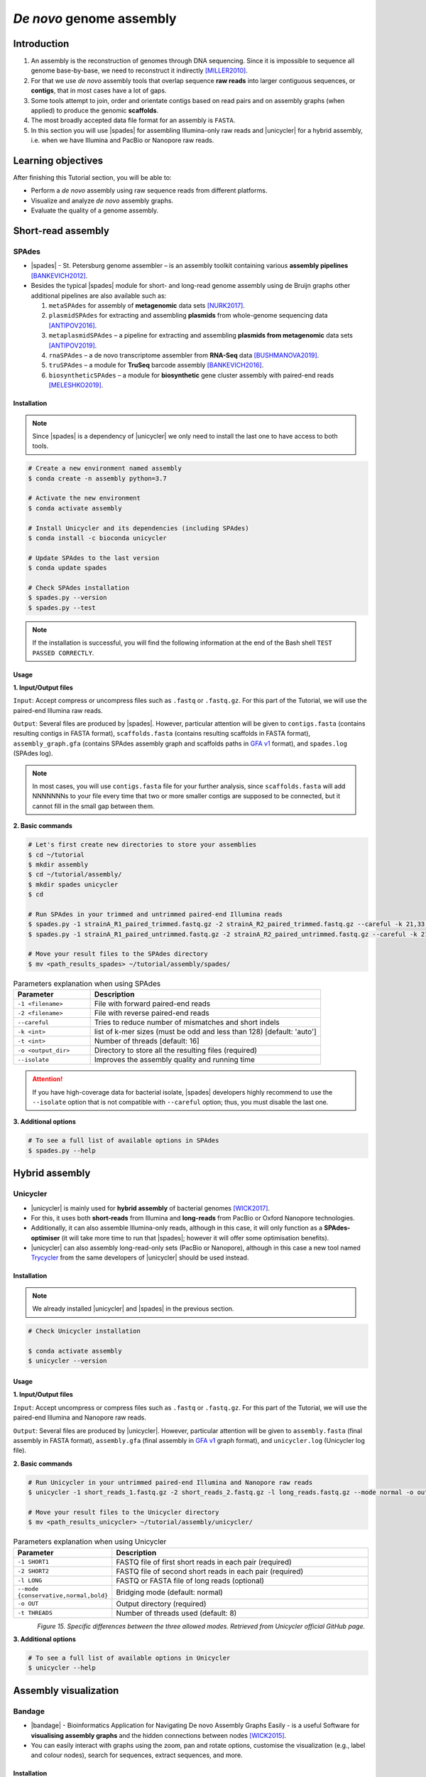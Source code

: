.. _ngs-assembly:

*************************
*De novo* genome assembly
*************************


Introduction
############

1. An assembly is the reconstruction of genomes through DNA sequencing. Since it is impossible to sequence all genome base-by-base, we need to reconstruct it indirectly [MILLER2010]_.

2. For that we use *de novo* assembly tools that overlap sequence **raw reads** into larger contiguous sequences, or **contigs**, that in most cases have a lot of gaps.

3. Some tools attempt to join, order and orientate contigs based on read pairs and on assembly graphs (when applied) to produce the genomic **scaffolds**.

4. The most broadly accepted data file format for an assembly is ``FASTA``.

5. In this section you will use |spades| for assembling Illumina-only raw reads and |unicycler| for a hybrid assembly, i.e. when we have Illumina and PacBio or Nanopore raw reads.


Learning objectives
###################

After finishing this Tutorial section, you will be able to:

* Perform a *de novo* assembly using raw sequence reads from different platforms.
* Visualize and analyze *de novo* assembly graphs.
* Evaluate the quality of a genome assembly.


Short-read assembly
###################


SPAdes
******

* |spades| - St. Petersburg genome assembler – is an assembly toolkit containing various **assembly pipelines** [BANKEVICH2012]_.

* Besides the typical |spades| module for short- and long-read genome assembly using de Bruijn graphs other additional pipelines are also available such as:

  1. ``metaSPAdes`` for assembly of **metagenomic** data sets [NURK2017]_.
  2. ``plasmidSPAdes`` for extracting and assembling **plasmids** from whole-genome sequencing data [ANTIPOV2016]_.
  3. ``metaplasmidSPAdes`` – a pipeline for extracting and assembling **plasmids from metagenomic** data sets [ANTIPOV2019]_.
  4. ``rnaSPAdes`` – a de novo transcriptome assembler from **RNA-Seq** data [BUSHMANOVA2019]_.
  5. ``truSPAdes`` – a module for **TruSeq** barcode assembly [BANKEVICH2016]_.
  6. ``biosyntheticSPAdes`` – a module for **biosynthetic** gene cluster assembly with paired-end reads [MELESHKO2019]_.


Installation
............

.. note::
   Since |spades| is a dependency of |unicycler| we only need to install the last one to have access to both tools.

.. code-block:: bash

   # Create a new environment named assembly
   $ conda create -n assembly python=3.7

   # Activate the new environment
   $ conda activate assembly

   # Install Unicycler and its dependencies (including SPAdes)
   $ conda install -c bioconda unicycler

   # Update SPAdes to the last version
   $ conda update spades

   # Check SPAdes installation
   $ spades.py --version
   $ spades.py --test

.. note::
   If the installation is successful, you will find the following information at the end of the Bash shell ``TEST PASSED CORRECTLY``.

Usage
.....

**1. Input/Output files**

``Input``: Accept compress or uncompress files such as ``.fastq`` or ``.fastq.gz``. For this part of the Tutorial, we will use the paired-end Illumina raw reads.

``Output``: Several files are produced by |spades|. However, particular attention will be given to ``contigs.fasta`` (contains resulting contigs in FASTA format), ``scaffolds.fasta`` (contains resulting scaffolds in FASTA format), ``assembly_graph.gfa`` (contains SPAdes assembly graph and scaffolds paths in `GFA v1 <https://github.com/GFA-spec/GFA-spec/blob/master/GFA1.md>`_ format), and ``spades.log`` (SPAdes log).

.. note::
   In most cases, you will use ``contigs.fasta`` file for your further analysis, since ``scaffolds.fasta`` will add NNNNNNNs to your file every time that two or more smaller contigs are supposed to be connected, but it cannot fill in the small gap between them.

**2. Basic commands**

.. code-block:: bash

   # Let's first create new directories to store your assemblies
   $ cd ~/tutorial
   $ mkdir assembly
   $ cd ~/tutorial/assembly/
   $ mkdir spades unicycler
   $ cd

   # Run SPAdes in your trimmed and untrimmed paired-end Illumina reads
   $ spades.py -1 strainA_R1_paired_trimmed.fastq.gz -2 strainA_R2_paired_trimmed.fastq.gz --careful -k 21,33,55,77 -t 8 -o strainA_SPAdes
   $ spades.py -1 strainA_R1_paired_untrimmed.fastq.gz -2 strainA_R2_paired_untrimmed.fastq.gz --careful -k 21,33,55,77 -t 8 -o strainA_SPAdes

   # Move your result files to the SPAdes directory
   $ mv <path_results_spades> ~/tutorial/assembly/spades/

.. csv-table:: Parameters explanation when using SPAdes
   :header: "Parameter", "Description"
   :widths: 20, 60

   "``-1 <filename>``", "File with forward paired-end reads"
   "``-2 <filename>``", "File with reverse paired-end reads"
   "``--careful``", "Tries to reduce number of mismatches and short indels"
   "``-k <int>``", "list of k-mer sizes (must be odd and less than 128) [default: 'auto']"
   "``-t <int>``", "Number of threads [default: 16]"
   "``-o <output_dir>``", "Directory to store all the resulting files (required)"
   "``--isolate``", "Improves the assembly quality and running time"

.. attention::
   If you have high-coverage data for bacterial isolate, |spades| developers highly recommend to use the ``--isolate`` option that is not compatible with ``--careful`` option; thus, you must disable the last one.

**3. Additional options**

.. code-block:: bash

   # To see a full list of available options in SPAdes
   $ spades.py --help

.. todo::
   1. Run |spades| assembler in your trimmed and untrimmed paired-end Illumina reads.


Hybrid assembly
###############


Unicycler
*********

* |unicycler| is mainly used for **hybrid assembly** of bacterial genomes [WICK2017]_.

* For this, it uses both **short-reads** from Illumina and **long-reads** from PacBio or Oxford Nanopore technologies.

* Additionally, it can also assemble Illumina-only reads, although in this case, it will only function as a **SPAdes-optimiser** (it will take more time to run that |spades|; however it will offer some optimisation benefits).

* |unicycler| can also assembly long-read-only sets (PacBio or Nanopore), although in this case a new tool named `Trycycler <https://github.com/rrwick/Trycycler/wiki>`_ from the same developers of |unicycler| should be used instead.


Installation
............

.. note::
   We already installed |unicycler| and |spades| in the previous section.

.. code-block:: bash

  # Check Unicycler installation

  $ conda activate assembly
  $ unicycler --version


Usage
.....

**1. Input/Output files**

``Input``: Accept uncompress or compress files such as ``.fastq`` or ``.fastq.gz``. For this part of the Tutorial, we will use the paired-end Illumina and Nanopore raw reads.

``Output``: Several files are produced by |unicycler|. However, particular attention will be given to ``assembly.fasta`` (final assembly in FASTA format), ``assembly.gfa`` (final assembly in `GFA v1 <https://github.com/GFA-spec/GFA-spec/blob/master/GFA1.md>`_ graph format), and ``unicycler.log`` (Unicycler log file).

**2. Basic commands**

.. code-block:: bash

   # Run Unicycler in your untrimmed paired-end Illumina and Nanopore raw reads
   $ unicycler -1 short_reads_1.fastq.gz -2 short_reads_2.fastq.gz -l long_reads.fastq.gz --mode normal -o output_dir -t 8

   # Move your result files to the Unicycler directory
   $ mv <path_results_unicycler> ~/tutorial/assembly/unicycler/

.. csv-table:: Parameters explanation when using Unicycler
   :header: "Parameter", "Description"
   :widths: 20, 60

   "``-1 SHORT1``", "FASTQ file of first short reads in each pair (required)"
   "``-2 SHORT2``", "FASTQ file of second short reads in each pair (required)"
   "``-l LONG``", "FASTQ or FASTA file of long reads (optional)"
   "``--mode {conservative,normal,bold}``", "Bridging mode (default: normal)"
   "``-o OUT``", "Output directory (required)"
   "``-t THREADS``", "Number of threads used (default: 8)"

.. figure:: ./images/Unicycler_modes.png
   :figclass: align-left

*Figure 15. Specific differences between the three allowed modes. Retrieved from Unicycler official GitHub page.*

**3. Additional options**

.. code-block:: bash

   # To see a full list of available options in Unicycler
   $ unicycler --help

.. todo::
   2. Run |unicycler| for a hybrid assembly using the short-read paired-end Illumina and the long-read Nanopore.


Assembly visualization
######################


Bandage
*******

* |bandage| - Bioinformatics Application for Navigating De novo Assembly Graphs Easily - is a useful Software for **visualising assembly graphs** and the hidden connections between nodes [WICK2015]_.

* You can easily interact with graphs using the zoom, pan and rotate options, customise the visualization (e.g., label and colour nodes), search for sequences, extract sequences, and more.


Installation
............

1. Download the 64-bit binary executables for **Mac** or **Windows** using the link and instructions provided `here <https://github.com/rrwick/Bandage/releases/>`_.

2. For installation on **macOS** and **Windows** you just need to unzip the content on your computer.

3. For Linux you can install it through conda:

.. code-block:: bash

   # Activate your qc environment
   $ conda activate qc

   # Install Bandage
   $ conda install -c conda-forge qt=5.12.9 # Install first the last version of QT
   $ conda install -c bioconda bandage

   # See all Bandage options available
   $ Bandage --help

   # Launch the Bandage GUI
   $ Bandage


Usage
.....

.. code-block:: bash

   # Let's first create a new directory to store your graphs
   $ cd ~/tutorial/assembly/
   $ mkdir bandage
   $ cd

1. Open |bandage| in your computer. If you are in Linux just run ``$ Bandage`` (it will open Bandage GUI).

2. Go to ``File`` -> ``Load graph``.

3. Choose a graph to load from your computer.

.. hint::
   The graphs were generated by |spades| and |unicycler| in the previous steps and had a **Graphical Fragment Assembly** - ``.gfa`` file extension.

4. After the graph is loaded, click ``Draw graph`` button to draw the graph to the screen.

5. Click on a node to **select** it, or click and drag to **select several** at the same time. You will see appearing on the right side of the window the information about the selected node.

6. You can also move nodes by clicking on a node and dragging it to the new position.

7. Use the mouse to zoom, pan and rotate the graphs.

8. On the left panel, check the boxes ``Lenght``, ``Name``, and ``Text outline`` located on **Node Labels** section, to see information about contigs. However, if you have a lot of contigs by doing this, your graph will be overwhelmed with information.

9. Save all the graphs as ``.png`` images using ``File`` -> ``Save image (entire screen)``.

10. Move all your imagens to the bandage directory: ``mv <path_images> ~/tutorial/assembly/bandage/``.

.. seealso::
   For detailed information about |bandage| please see the full `manual <https://github.com/rrwick/Bandage/wiki/Getting-started>`_.

.. figure:: ./images/Bandage_graph.png
   :figclass: align-left

*Figure 16. Visualization of a assembly graph in Bandage created using paired-end Illumina and Nanopore raw reads.*


Assembly quality control
########################

* Quality control metrics of a genome assembly evaluates both the completeness (e.g., genome size) and contiguity of an assembly.

* Assembly size is usually given by statistics including maximum length, average length, combined total length, and N50.

* In this section you will use |quast| to assess some of the quality metrics of your genome assemblies originated from |spades| and |unicycler|.


QUAST
*****

* |quast|  - **QUality ASsessment Tool** - is a tool that evaluates and compare genome assemblies by computing various metrics [GUREVICH2013]_.

* This tool can be used in single or multiple assemblies from different platforms to compare them and decide what is the best one for your further analysis.

* The |quast| Software can be used as a command-line tool or `web interface <http://cab.cc.spbu.ru/quast/>`_.


Installation
............

.. code-block:: bash

   # Activate the qc environment
   $ conda activate qc

   # Install QUAST
   $ conda install -c bioconda quast

   # Check QUAST installation
   $ quast --version


Usage
.....

**1. Input/Output files**

``Input``: Accept assemblies and references in ``.fasta`` format. Genes and operons annotations must be in ``.gff`` or ``.txt`` format. For this part of the Tutorial, we will use the |spades| and |unicycler| assembled draft genomes.

``Output``: QUAST computes various metrics. The most relevant for this Tutorial is the interactive ``.html`` report that contains a summary of the metrics presented in colourful tables and plots.

**2. Basic commands**

.. code-block:: bash

   # Let's first create new directories to store your reports
   $ cd ~/tutorial/assembly/
   $ mkdir quast
   $ cd

   # General QUAST command
   $ quast.py [parameters] <fasta_file(s)>

   # Run QUAST in your assembly FASTA files
   $ quast -o assembly_quast ~/tutorial/assembly/spades/assembly_spades_trimmed.fasta ~/tutorial/assembly/spades/assembly_unicycler.fasta

   # Run QUAST in your assembly FASTA files but also providing a reference genome
   $ quast -r ~/tutorial/raw_data/reference.fasta -g ~/tutorial/raw_data/annotation.gff -o assembly_quast ~/tutorial/assembly/spades/assembly_spades_trimmed.fasta ~/tutorial/assembly/spades/assembly_unicycler.fasta

   # Move your report files to the QUAST directory
   $ mv <path_results_quast> ~/tutorial/assembly/quast/

.. csv-table:: Parameters explanation when using QUAST
   :header: "Parameter", "Description"
   :widths: 20, 60

   "``-o <output_dir>``", "Specify the output directory"
   "``-r <filename>``", "File with reference genome. Most metrics can't be evaluated without reference"
   "``-g <filename>``", "File with genes annotations for given species (GFF, BED, NCBI or TXT)"
   "``<fasta_file(s)>``", "Full path for the assembly FASTA files"

.. figure:: ./images/Quast_report.png
   :figclass: align-left

*Figure 17. Example of a QUAST HTML quality report of hybrid assemblies.*

.. seealso::
   Some of the most important metrics that you should pay attention in |quast| **final report** include:

   1. ``# contigs``: is the total **number of contigs** in the assembly.

   2. ``Largest contig``: is the length of the **longest contig** in the assembly.

   3. ``Total length``: is the total number of **bases** in the assembly.

   4. ``GC (%)``: is the total number of **G and C nucleotides** in the assembly, divided by the total length of the assembly.

   5. ``L50``: is the minimal number of contigs that cover 50% of the assembly (contigs equal or longer than N50).

   6. ``N50``: is the length for which the collection of all **contigs** of that length or longer covers at least 50% of the assembly length.

   7. ``NG50``: is the length for which the collection of all **contigs** of that length or longer covers at least 50% of the reference genome.

   8. ``NA50 and NGA50``: is the length for which the collection of **aligned blocks** of that length or longer covers at least 50% of the reference genome.

**3. Additional options**

.. code-block:: bash

   # To see a full list of available options in QUAST
   $ quast --help

.. todo::
   3. Assess the quality of both |spades| and |unicycler| assemblies using |quast|.
   4. How many contigs in total did the assemblies produced?
   5. What is the N50 of the assemblies? What does this mean?
   6. Did you noticed any difference in the assembly using trimmed and untrimmed reads? What is the main difference in terms of quality parameters?
   7. Compare |spades| and |unicycler| assemblies. What are the main differences? Did you notice any kind of improvement in genome assembly?


Folder structure
################

At the end of this section, you will have the following folder structure.

::

    tutorial
    ├── raw_data
    │   ├── files_fastq.gz
    │   ├── files.fasta
    │   ├── files.gbk
    │   ├── files.gff
    ├── qc_visualization
    │   ├── trimmed
    │   │   ├── files_clean_fastqc.html
    │   │   ├── files_clean_fastqc.zip
    │   │   ├── multiqc_clean_report.html
    │   │   ├── multiqc_clean_data
    │   ├── untrimmed
    │   │   ├── files_fastqc.html
    │   │   ├── files_fastqc.zip
    │   │   ├── multiqc_report.html
    │   │   ├── multiqc_data
    ├── qc_improvement
    │   ├── files_clean.fastq.gz
    ├── taxonomy
    │   ├── kraken_bracken
    │   │   ├── files_cseqs_1.fastq
    │   │   ├── files_cseqs_2.fastq
    │   │   ├── output.kraken
    │   │   ├── report.kreport
    │   │   ├── output.bracken
    │   ├── krona
    │   │   ├── output_krona.html
    ├── assembly
    │   ├── spades
    │   │   ├── assembly_spades_trimmed.fasta
    │   │   ├── assembly_spades_trimmed.gfa
    │   │   ├── assembly_spades_trimmed.log
    │   │   ├── assembly_spades_untrimmed.fasta
    │   │   ├── assembly_spades_untrimmed.gfa
    │   │   ├── assembly_spades_untrimmed.log
    │   ├── unicycler
    │   │   ├── assembly_unicycler.fasta
    │   │   ├── assembly_unicycler.gfa
    │   │   ├── assembly_unicycler.log
    │   ├── bandage
    │   │   ├── graphs.png
    │   ├── quast
    │   │   ├── report_without_reference.html
    │   │   ├── report_with_reference.html


References
##########

.. [MILLER2010] Miller JR, Koren S, Sutton G. 2010. Assembly algorithms for next-generation sequencing data. Genomics. 95(6):315-27. `DOI: 10.1016/j.ygeno.2010.03.001 <https://dx.doi.org/10.1016/j.ygeno.2010.03.001>`_.
.. [BANKEVICH2012] Bankevich A, et al. 2012. SPAdes: A New Genome Assembly Algorithm and Its Applications to Single-Cell Sequencing. J Comput Biol. 19(5):455–477. `DOI: 10.1089/cmb.2012.0021 <https://dx.doi.org/10.1089/cmb.2012.0021>`_.
.. [NURK2017] Nurk S, Meleshko D, Korobeynikov A, Pevzner PA. 2017. metaSPAdes: a new versatile metagenomic assembler. Genome Res. 27(5):824–834. `DOI: 10.1101/gr.213959.116 <https://dx.doi.org/10.1101/gr.213959.116>`_.
.. [ANTIPOV2016] Antipov D, et al. 2016. plasmidSPAdes: assembling plasmids from whole genome sequencing data. Bioinformatics. 32(22):3380-3387. `DOI: 10.1093/bioinformatics/btw493 <https://dx.doi.org/10.1093/bioinformatics/btw493>`_.
.. [ANTIPOV2019] Antipov D, Raiko M, Lapidus A, Pevzner PA. 2019. Plasmid detection and assembly in genomic and metagenomic data sets. Genome Res. 29(6):961-968. `DOI: 10.1101/gr.241299.118 <https://dx.doi.org/10.1101/gr.241299.118>`_.
.. [BUSHMANOVA2019] Bushmanova E, Antipov D, Lapidus A, Prjibelski AD. 2019. rnaSPAdes: a de novo transcriptome assembler and its application to RNA-Seq data. Gigascience. 8(9):giz100. `DOI: 10.1093/gigascience/giz100 <https://dx.doi.org/10.1093/gigascience/giz100>`_.
.. [BANKEVICH2016] Bankevich A, Pevzner PA. 2016. TruSPAdes: barcode assembly of TruSeq synthetic long reads. Nat Methods. 13(3):248-50. `DOI: 10.1038/nmeth.3737 <https://dx.doi.org/10.1038/nmeth.3737>`_.
.. [MELESHKO2019] Meleshko D, et al. 2019. BiosyntheticSPAdes: reconstructing biosynthetic gene clusters from assembly graphs. Genome Res. 29(8):1352–1362. `DOI: 10.1101/gr.243477.118 <https://dx.doi.org/10.1101/gr.243477.118>`_.
.. [WICK2017] Wick RR, Judd LM, Gorrie CL, Holt KE. 2017. Unicycler: Resolving bacterial genome assemblies from short and long sequencing reads. PLoS Comput Biol. 13(6):e1005595. `DOI: 10.1371/journal.pcbi.1005595 <https://dx.doi.org/10.1371/journal.pcbi.1005595>`_.
.. [WICK2015] Wick RR, Schultz MB, Zobel J, Holt KE. 2015. Bandage: interactive visualization of de novo genome assemblies. Bioinformatics. 31(20):3350-2. `DOI: 10.1093/bioinformatics/btv383 <https://dx.doi.org/10.1093/bioinformatics/btv383>`_.
.. [GUREVICH2013] Gurevich A, Saveliev V, Vyahhi N, Tesler G. 2013. QUAST: quality assessment tool for genome assemblies. Bioinformatics. 29(8):1072–1075. `DOI: 10.1093/bioinformatics/btt086 <https://dx.doi.org/10.1093/bioinformatics/btt086>`_.


List of Assembly tools
######################

.. seealso::
   * The tools used in this Tutorial section are not the only ones available for the purpose of *de novo* genome assembly.

   * Other tools can also be used to perform this task (**some examples are provided in table below**).

   * Nowadays most of these tools accept both short- (e.g., **Illumina**) and long-read sequence data (e.g., **PacBio**, **Nanopore**). Therefore, the best approach is to test more than one tool and choose those results that best help to answer your initial research question while presenting the best quality.

.. csv-table::
   Table with other available assembly Software installed by conda.
   :header: "Package name", "Version", "Algorithm used"
   :widths: 20, 20, 40

   "`ABySS <https://github.com/bcgsc/abyss>`_", "2.2.5", "de Bruijn Graph"
   "`Flye <https://github.com/fenderglass/Flye>`_", "2.8.1", "Repeat graph - long-read assembly"
   "`MaSuRCA <https://github.com/alekseyzimin/masurca>`_", "3.4.2", "*super read* with Overlap–layout–consensus"
   "`SOAPdenovo2 <https://github.com/aquaskyline/SOAPdenovo2>`_", "2.40", "de Bruijn Graph"
   "`SPAdes <https://github.com/ablab/spades>`_", "3.14.1", "paired de Bruijn Graph - short- and long-read assembly"
   "`Trycycler <https://github.com/rrwick/Trycycler/wiki>`_", "0.3.1", "Multiple sequence alignment - long-read assembly"
   "`Unicycler <https://github.com/rrwick/Unicycler>`_", "0.4.8", "de Bruijn Graph with greedy approach - long-read assembly"
   "`Velvet <https://github.com/dzerbino/velvet>`_", "1.2.10", "de Bruijn Graph"
